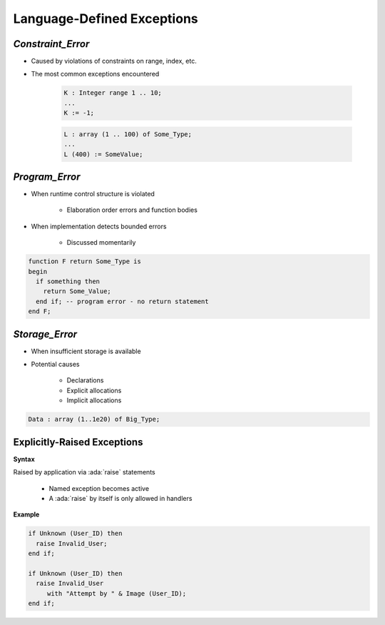 =============================
Language-Defined Exceptions
=============================

--------------------
`Constraint_Error`
--------------------

* Caused by violations of constraints on range, index, etc.
* The most common exceptions encountered

   .. code:: Ada

      K : Integer range 1 .. 10;
      ...
      K := -1;

   .. code:: Ada

      L : array (1 .. 100) of Some_Type;
      ...
      L (400) := SomeValue;

-----------------
`Program_Error`
-----------------

* When runtime control structure is violated

   - Elaboration order errors and function bodies

* When implementation detects bounded errors

   - Discussed momentarily

.. code:: Ada

   function F return Some_Type is
   begin
     if something then
       return Some_Value;
     end if; -- program error - no return statement
   end F;

-----------------
`Storage_Error`
-----------------

* When insufficient storage is available
* Potential causes

   - Declarations
   - Explicit allocations
   - Implicit allocations

.. code:: Ada

   Data : array (1..1e20) of Big_Type;

------------------------------
Explicitly-Raised Exceptions
------------------------------

**Syntax**

.. container:: source_include 190_exceptions/syntax.bnf :start-after:explicitly_raised_exceptions_begin :end-before:explicitly_raised_exceptions_end :code:bnf

Raised by application via :ada:`raise` statements

   * Named exception becomes active
   * A :ada:`raise` by itself is only allowed in handlers

**Example**

.. code:: Ada

   if Unknown (User_ID) then
     raise Invalid_User;
   end if;

   if Unknown (User_ID) then
     raise Invalid_User
        with "Attempt by " & Image (User_ID);
   end if;
